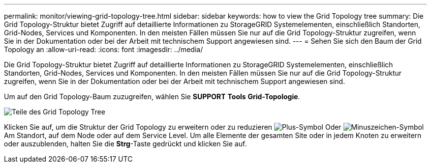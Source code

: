 ---
permalink: monitor/viewing-grid-topology-tree.html 
sidebar: sidebar 
keywords: how to view the Grid Topology tree 
summary: Die Grid Topology-Struktur bietet Zugriff auf detaillierte Informationen zu StorageGRID Systemelementen, einschließlich Standorten, Grid-Nodes, Services und Komponenten. In den meisten Fällen müssen Sie nur auf die Grid Topology-Struktur zugreifen, wenn Sie in der Dokumentation oder bei der Arbeit mit technischem Support angewiesen sind. 
---
= Sehen Sie sich den Baum der Grid Topology an
:allow-uri-read: 
:icons: font
:imagesdir: ../media/


[role="lead"]
Die Grid Topology-Struktur bietet Zugriff auf detaillierte Informationen zu StorageGRID Systemelementen, einschließlich Standorten, Grid-Nodes, Services und Komponenten. In den meisten Fällen müssen Sie nur auf die Grid Topology-Struktur zugreifen, wenn Sie in der Dokumentation oder bei der Arbeit mit technischem Support angewiesen sind.

Um auf den Grid Topology-Baum zuzugreifen, wählen Sie *SUPPORT* *Tools* *Grid-Topologie*.

image::../media/grid_topology_tree.gif[Teile des Grid Topology Tree]

Klicken Sie auf, um die Struktur der Grid Topology zu erweitern oder zu reduzieren image:../media/nms_tree_expand.gif["Plus-Symbol"] Oder image:../media/nms_tree_collapse.gif["Minuszeichen-Symbol"] Am Standort, auf dem Node oder auf dem Service Level. Um alle Elemente der gesamten Site oder in jedem Knoten zu erweitern oder auszublenden, halten Sie die *Strg*-Taste gedrückt und klicken Sie auf.
